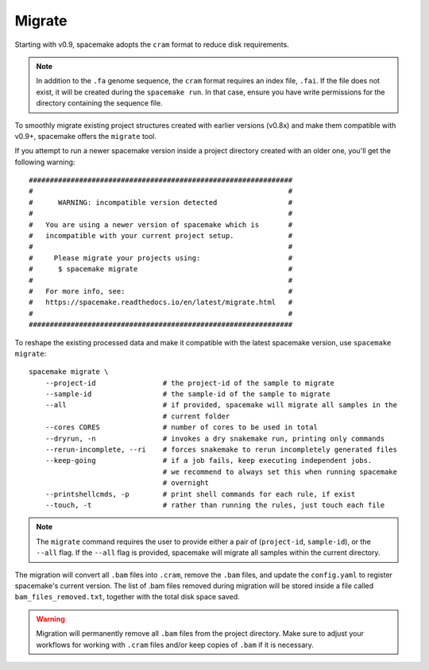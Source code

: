.. _Migrate general:

Migrate
=======

Starting with v0.9, spacemake adopts the ``cram`` format to reduce disk requirements.

.. note::

    In addition to the ``.fa`` genome sequence, the ``cram`` format requires an index file, 
    ``.fai``. If the file does not exist, it will be created during the ``spacemake run``.
    In that case, ensure you have write permissions for the directory containing the sequence file.

To smoothly migrate existing project structures created with earlier versions (v0.8x)
and make them compatible with v0.9+, spacemake offers the ``migrate`` tool.

If you attempt to run a newer spacemake version inside a project directory created
with an older one, you'll get the following warning::

    ###############################################################
    #                                                             #
    #      WARNING: incompatible version detected                 #
    #                                                             #
    #   You are using a newer version of spacemake which is       #
    #   incompatible with your current project setup.             #
    #                                                             #
    #     Please migrate your projects using:                     #
    #      $ spacemake migrate                                    #
    #                                                             #
    #   For more info, see:                                       #
    #   https://spacemake.readthedocs.io/en/latest/migrate.html   #
    #                                                             #
    ###############################################################

To reshape the existing processed data and make it compatible with the latest
spacemake version, use ``spacemake migrate``::

    spacemake migrate \
        --project-id                # the project-id of the sample to migrate
        --sample-id                 # the sample-id of the sample to migrate
        --all                       # if provided, spacemake will migrate all samples in the
                                    # current folder
        --cores CORES               # number of cores to be used in total
        --dryrun, -n                # invokes a dry snakemake run, printing only commands
        --rerun-incomplete, --ri    # forces snakemake to rerun incompletely generated files
        --keep-going                # if a job fails, keep executing independent jobs.
                                    # we recommend to always set this when running spacemake
                                    # overnight
        --printshellcmds, -p        # print shell commands for each rule, if exist
        --touch, -t                 # rather than running the rules, just touch each file

.. note::

    The ``migrate`` command requires the user to provide either a pair of
    (``project-id``, ``sample-id``), or the ``--all`` flag. If the ``--all`` flag is
    provided, spacemake will migrate all samples within the current directory. 

The migration will convert all ``.bam`` files into ``.cram``, remove the ``.bam`` files,
and update the ``config.yaml`` to register spacemake's current version. The list of
.bam files removed during migration will be stored inside a file called ``bam_files_removed.txt``,
together with the total disk space saved.

.. warning::
    
    Migration will permanently remove all ``.bam`` files from the project directory.
    Make sure to adjust your workflows for working with ``.cram`` files and/or keep copies
    of ``.bam`` if it is necessary.